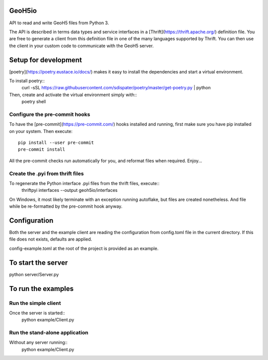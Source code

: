 .. image:: https://img.shields.io/badge/code%20style-black-000000.svg
    :target: https://github.com/psf/black

GeoH5io
=======
API to read and write GeoH5 files from Python 3.

The API is described in terms data types and service interfaces in a
[Thrift](https://thrift.apache.org/) definition file.
You are free to generate a client from this definition file in one of the many
languages supported by Thrift. You can then use the client in your custom code
to communicate with the GeoH5 server.

.. highlight:: console

Setup for development
=====================
[poetry](https://poetry.eustace.io/docs/) makes it easy to install the dependencies and
start a virtual environment.

To install poetry::
  curl -sSL https://raw.githubusercontent.com/sdispater/poetry/master/get-poetry.py | python

Then, create and activate the virtual environment simply with::
  poetry shell

Configure the pre-commit hooks
------------------------------
To have the [pre-commit](https://pre-commit.com/) hooks installed and running, first make sure you have pip installed
on your system. Then execute::
  pip install --user pre-commit
  pre-commit install

All the pre-commit checks run automatically for you, and reformat files when required. Enjoy...


Create the .pyi from thrift files
---------------------------------
To regenerate the Python interface .pyi files from the thrift files, execute::
  thriftpyi interfaces --output geoh5io/interfaces

On Windows, it most likely terminate with an exception running autoflake,
but files are created nonetheless.
And file while be re-formatted by the pre-commit hook anyway.


Configuration
=============
Both the server and the example client are reading the configuration from config.toml file
in the current directory. If this file does not exists, defaults are applied.

config-example.toml at the root of the project is provided as an example.

To start the server
===================
python server/Server.py

To run the examples
====================
Run the simple client
---------------------
Once the server is started::
  python example/Client.py

Run the stand-alone application
-------------------------------
Without any server running::
  python example/Client.py
